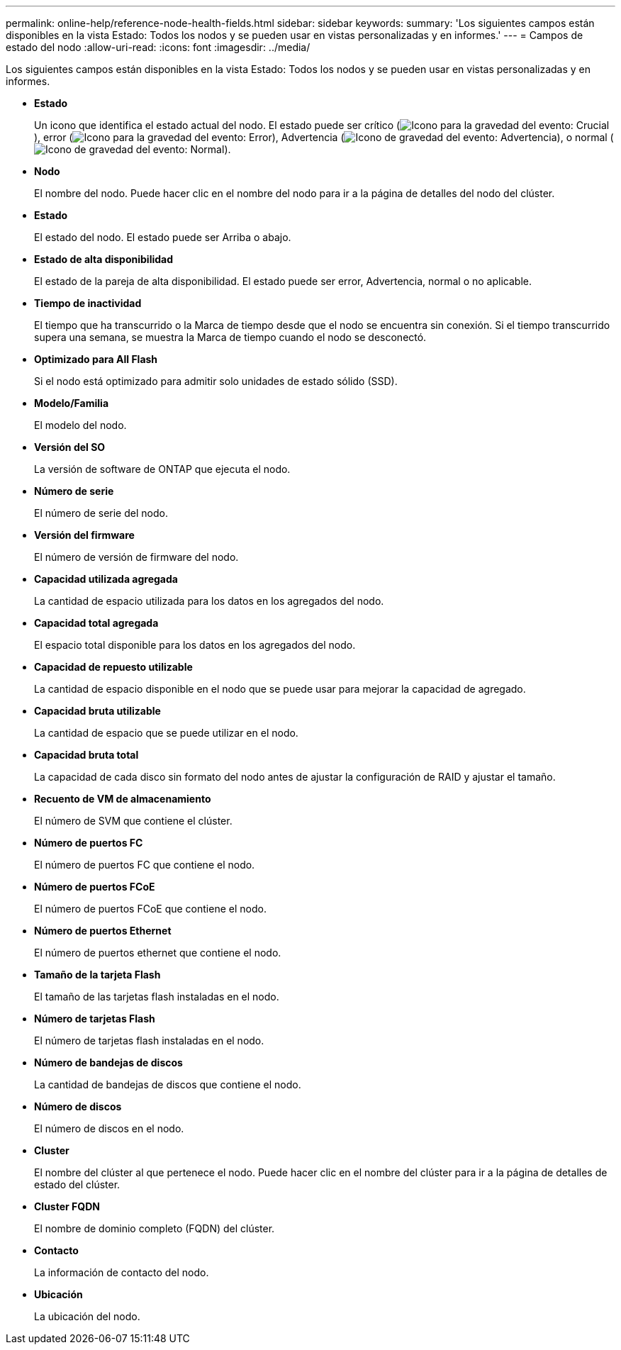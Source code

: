 ---
permalink: online-help/reference-node-health-fields.html 
sidebar: sidebar 
keywords:  
summary: 'Los siguientes campos están disponibles en la vista Estado: Todos los nodos y se pueden usar en vistas personalizadas y en informes.' 
---
= Campos de estado del nodo
:allow-uri-read: 
:icons: font
:imagesdir: ../media/


[role="lead"]
Los siguientes campos están disponibles en la vista Estado: Todos los nodos y se pueden usar en vistas personalizadas y en informes.

* *Estado*
+
Un icono que identifica el estado actual del nodo. El estado puede ser crítico (image:../media/sev-critical-um60.png["Icono para la gravedad del evento: Crucial"]), error (image:../media/sev-error-um60.png["Icono para la gravedad del evento: Error"]), Advertencia (image:../media/sev-warning-um60.png["Icono de gravedad del evento: Advertencia"]), o normal (image:../media/sev-normal-um60.png["Icono de gravedad del evento: Normal"]).

* *Nodo*
+
El nombre del nodo. Puede hacer clic en el nombre del nodo para ir a la página de detalles del nodo del clúster.

* *Estado*
+
El estado del nodo. El estado puede ser Arriba o abajo.

* *Estado de alta disponibilidad*
+
El estado de la pareja de alta disponibilidad. El estado puede ser error, Advertencia, normal o no aplicable.

* *Tiempo de inactividad*
+
El tiempo que ha transcurrido o la Marca de tiempo desde que el nodo se encuentra sin conexión. Si el tiempo transcurrido supera una semana, se muestra la Marca de tiempo cuando el nodo se desconectó.

* *Optimizado para All Flash*
+
Si el nodo está optimizado para admitir solo unidades de estado sólido (SSD).

* *Modelo/Familia*
+
El modelo del nodo.

* *Versión del SO*
+
La versión de software de ONTAP que ejecuta el nodo.

* *Número de serie*
+
El número de serie del nodo.

* *Versión del firmware*
+
El número de versión de firmware del nodo.

* *Capacidad utilizada agregada*
+
La cantidad de espacio utilizada para los datos en los agregados del nodo.

* *Capacidad total agregada*
+
El espacio total disponible para los datos en los agregados del nodo.

* *Capacidad de repuesto utilizable*
+
La cantidad de espacio disponible en el nodo que se puede usar para mejorar la capacidad de agregado.

* *Capacidad bruta utilizable*
+
La cantidad de espacio que se puede utilizar en el nodo.

* *Capacidad bruta total*
+
La capacidad de cada disco sin formato del nodo antes de ajustar la configuración de RAID y ajustar el tamaño.

* *Recuento de VM de almacenamiento*
+
El número de SVM que contiene el clúster.

* *Número de puertos FC*
+
El número de puertos FC que contiene el nodo.

* *Número de puertos FCoE*
+
El número de puertos FCoE que contiene el nodo.

* *Número de puertos Ethernet*
+
El número de puertos ethernet que contiene el nodo.

* *Tamaño de la tarjeta Flash*
+
El tamaño de las tarjetas flash instaladas en el nodo.

* *Número de tarjetas Flash*
+
El número de tarjetas flash instaladas en el nodo.

* *Número de bandejas de discos*
+
La cantidad de bandejas de discos que contiene el nodo.

* *Número de discos*
+
El número de discos en el nodo.

* *Cluster*
+
El nombre del clúster al que pertenece el nodo. Puede hacer clic en el nombre del clúster para ir a la página de detalles de estado del clúster.

* *Cluster FQDN*
+
El nombre de dominio completo (FQDN) del clúster.

* *Contacto*
+
La información de contacto del nodo.

* *Ubicación*
+
La ubicación del nodo.


